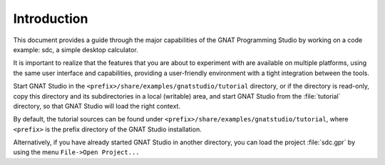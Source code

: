 ************
Introduction
************

This document provides a guide through the major capabilities of the GNAT
Programming Studio by working on a code example: sdc, a simple desktop
calculator.

It is important to realize that the features that you are about to experiment
with are available on multiple platforms, using the same user interface and
capabilities, providing a user-friendly environment with a tight integration
between the tools.

Start GNAT Studio in the ``<prefix>/share/examples/gnatstudio/tutorial`` directory,
or if the directory is read-only, copy this directory and its subdirectories
in a local (writable) area, and start GNAT Studio from the :file:`tutorial`
directory, so that GNAT Studio will load the right context.

By default, the tutorial sources can be found under
``<prefix>/share/examples/gnatstudio/tutorial``, where ``<prefix>`` is the prefix
directory of the GNAT Studio installation.

Alternatively, if you have already started GNAT Studio in another directory,
you can load the project :file:`sdc.gpr` by using the menu ``File->Open Project...``

